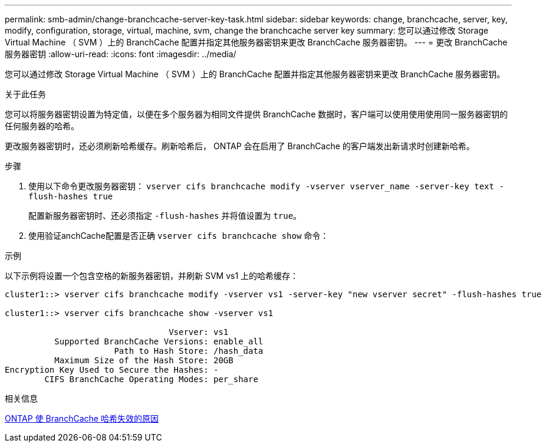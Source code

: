 ---
permalink: smb-admin/change-branchcache-server-key-task.html 
sidebar: sidebar 
keywords: change, branchcache, server, key, modify, configuration, storage, virtual, machine, svm, change the branchcache server key 
summary: 您可以通过修改 Storage Virtual Machine （ SVM ）上的 BranchCache 配置并指定其他服务器密钥来更改 BranchCache 服务器密钥。 
---
= 更改 BranchCache 服务器密钥
:allow-uri-read: 
:icons: font
:imagesdir: ../media/


[role="lead"]
您可以通过修改 Storage Virtual Machine （ SVM ）上的 BranchCache 配置并指定其他服务器密钥来更改 BranchCache 服务器密钥。

.关于此任务
您可以将服务器密钥设置为特定值，以便在多个服务器为相同文件提供 BranchCache 数据时，客户端可以使用使用使用同一服务器密钥的任何服务器的哈希。

更改服务器密钥时，还必须刷新哈希缓存。刷新哈希后， ONTAP 会在启用了 BranchCache 的客户端发出新请求时创建新哈希。

.步骤
. 使用以下命令更改服务器密钥： `vserver cifs branchcache modify -vserver vserver_name -server-key text -flush-hashes true`
+
配置新服务器密钥时、还必须指定 `-flush-hashes` 并将值设置为 `true`。

. 使用验证anchCache配置是否正确 `vserver cifs branchcache show` 命令：


.示例
以下示例将设置一个包含空格的新服务器密钥，并刷新 SVM vs1 上的哈希缓存：

[listing]
----
cluster1::> vserver cifs branchcache modify -vserver vs1 -server-key "new vserver secret" -flush-hashes true

cluster1::> vserver cifs branchcache show -vserver vs1

                                 Vserver: vs1
          Supported BranchCache Versions: enable_all
                      Path to Hash Store: /hash_data
          Maximum Size of the Hash Store: 20GB
Encryption Key Used to Secure the Hashes: -
        CIFS BranchCache Operating Modes: per_share
----
.相关信息
xref:reasons-invalidates-branchcache-hashes-concept.adoc[ONTAP 使 BranchCache 哈希失效的原因]
